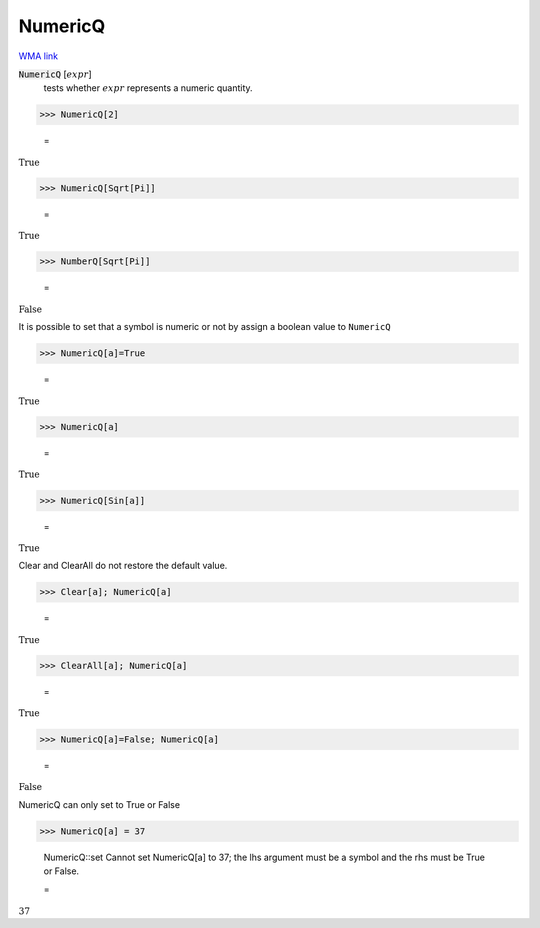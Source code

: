 NumericQ
========

`WMA link <https://reference.wolfram.com/language/ref/NumericQ.html>`_


:code:`NumericQ` [:math:`expr`]
    tests whether :math:`expr` represents a numeric quantity.





>>> NumericQ[2]

    =
:math:`\text{True}`


>>> NumericQ[Sqrt[Pi]]

    =
:math:`\text{True}`


>>> NumberQ[Sqrt[Pi]]

    =
:math:`\text{False}`



It is possible to set that a symbol is numeric or not by assign a boolean value
to ``NumericQ``

>>> NumericQ[a]=True

    =
:math:`\text{True}`


>>> NumericQ[a]

    =
:math:`\text{True}`


>>> NumericQ[Sin[a]]

    =
:math:`\text{True}`



Clear and ClearAll do not restore the default value.

>>> Clear[a]; NumericQ[a]

    =
:math:`\text{True}`


>>> ClearAll[a]; NumericQ[a]

    =
:math:`\text{True}`


>>> NumericQ[a]=False; NumericQ[a]

    =
:math:`\text{False}`



NumericQ can only set to True or False

>>> NumericQ[a] = 37

    NumericQ::set Cannot set NumericQ[a] to 37; the lhs argument must be a symbol and the rhs must be True or False.

    =
:math:`37`


